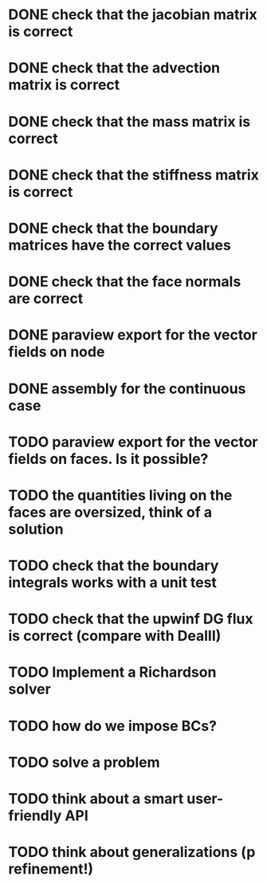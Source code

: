 * DONE check that the jacobian matrix is correct
* DONE check that the advection matrix is correct
* DONE check that the mass matrix is correct
* DONE check that the stiffness matrix is correct
* DONE check that the boundary matrices have the correct values
* DONE check that the face normals are correct
* DONE paraview export for the vector fields on node
* DONE assembly for the continuous case
* TODO paraview export for the vector fields on faces. Is it possible?
* TODO the quantities living on the faces are oversized, think of a solution
* TODO check that the boundary integrals works with a unit test
* TODO check that the upwinf DG flux is correct (compare with DealII)
* TODO Implement a Richardson solver
* TODO how do we impose BCs?
* TODO solve a problem
* TODO think about a smart user-friendly API
* TODO think about generalizations (p refinement!)
